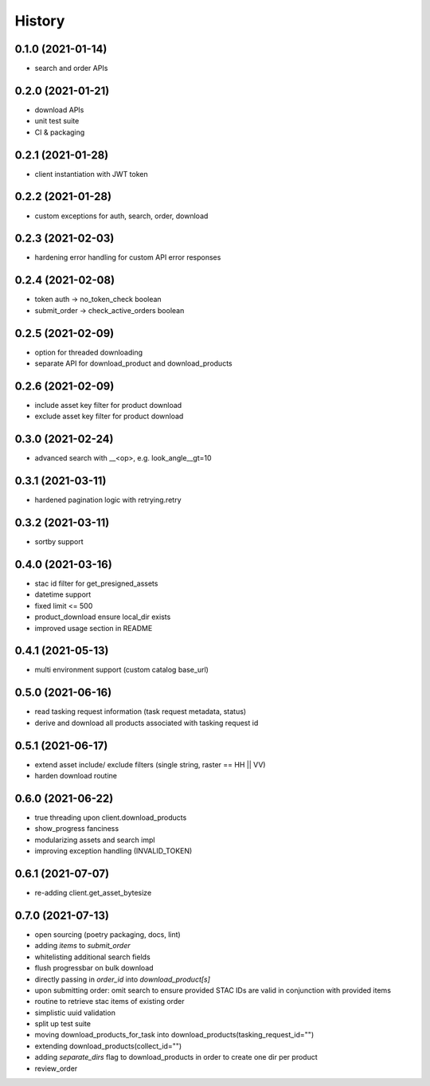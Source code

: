 =======
History
=======

0.1.0 (2021-01-14)
------------------

* search and order APIs


0.2.0 (2021-01-21)
------------------

* download APIs
* unit test suite
* CI & packaging

0.2.1 (2021-01-28)
------------------

* client instantiation with JWT token

0.2.2 (2021-01-28)
------------------

* custom exceptions for auth, search, order, download

0.2.3 (2021-02-03)
------------------

* hardening error handling for custom API error responses

0.2.4 (2021-02-08)
------------------

* token auth -> no_token_check boolean
* submit_order -> check_active_orders boolean


0.2.5 (2021-02-09)
------------------

* option for threaded downloading
* separate API for download_product and download_products


0.2.6 (2021-02-09)
------------------

* include asset key filter for product download
* exclude asset key filter for product download

0.3.0 (2021-02-24)
------------------

* advanced search with __<op>, e.g. look_angle__gt=10


0.3.1 (2021-03-11)
------------------

* hardened pagination logic with retrying.retry

0.3.2 (2021-03-11)
------------------

* sortby support


0.4.0 (2021-03-16)
------------------

* stac id filter for get_presigned_assets
* datetime support
* fixed limit <= 500
* product_download ensure local_dir exists
* improved usage section in README


0.4.1 (2021-05-13)
------------------

* multi environment support (custom catalog base_url)


0.5.0 (2021-06-16)
------------------

* read tasking request information (task request metadata, status)
* derive and download all products associated with tasking request id


0.5.1 (2021-06-17)
------------------

* extend asset include/ exclude filters (single string, raster == HH || VV)
* harden download routine

0.6.0 (2021-06-22)
------------------

* true threading upon client.download_products
* show_progress fanciness
* modularizing assets and search impl
* improving exception handling (INVALID_TOKEN)


0.6.1 (2021-07-07)
------------------

* re-adding client.get_asset_bytesize


0.7.0 (2021-07-13)
------------------

* open sourcing (poetry packaging, docs, lint)
* adding `items` to `submit_order`
* whitelisting additional search fields
* flush progressbar on bulk download
* directly passing in `order_id` into `download_product[s]`
* upon submitting order: omit search to ensure provided STAC IDs are valid in conjunction with provided items
* routine to retrieve stac items of existing order
* simplistic uuid validation
* split up test suite
* moving download_products_for_task into download_products(tasking_request_id="")
* extending download_products(collect_id="")
* adding `separate_dirs` flag to download_products in order to create one dir per product
* review_order